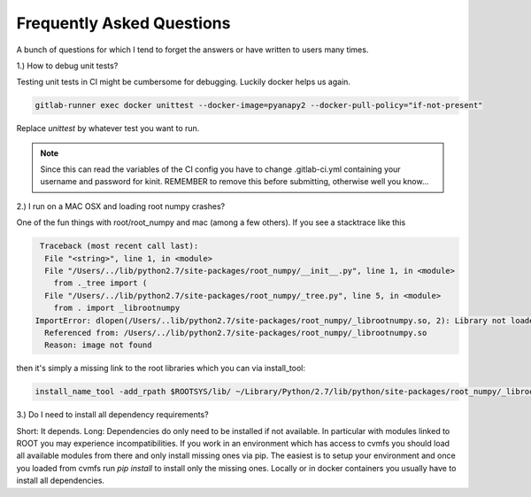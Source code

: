 Frequently Asked Questions
===========================

A bunch of questions for which I tend to forget the answers or have written to users many times.

1.) How to debug unit tests?

Testing unit tests in CI might be cumbersome for debugging. Luckily docker helps us again.

.. code-block:: python

    gitlab-runner exec docker unittest --docker-image=pyanapy2 --docker-pull-policy="if-not-present"

Replace `unittest` by whatever test you want to run.

.. note::

    Since this can read the variables of the CI config you have to change .gitlab-ci.yml containing your username and
    password for kinit. REMEMBER to remove this before submitting, otherwise well you know...


2.) I run on a MAC OSX and loading root numpy crashes?

One of the fun things with root/root_numpy and mac (among a few others). If you see a stacktrace like this

.. code-block:: python

     Traceback (most recent call last):
      File "<string>", line 1, in <module>
      File "/Users/../lib/python2.7/site-packages/root_numpy/__init__.py", line 1, in <module>
        from ._tree import (
      File "/Users/../lib/python2.7/site-packages/root_numpy/_tree.py", line 5, in <module>
        from . import _librootnumpy
    ImportError: dlopen(/Users/..lib/python2.7/site-packages/root_numpy/_librootnumpy.so, 2): Library not loaded: @rpath/libCore.so
      Referenced from: /Users/../lib/python2.7/site-packages/root_numpy/_librootnumpy.so
      Reason: image not found

then it's simply a missing link to the root libraries which you can via install_tool:

.. code-block:: python

    install_name_tool -add_rpath $ROOTSYS/lib/ ~/Library/Python/2.7/lib/python/site-packages/root_numpy/_librootnumpy.so


3.) Do I need to install all dependency requirements?

Short: It depends.
Long: Dependencies do only need to be installed if not available. In particular with modules linked to ROOT you may
experience incompatibilities. If you work in an environment which has access to cvmfs you should load all available modules
from there and only install missing ones via pip. The easiest is to setup your environment and once you loaded from cvmfs
run `pip install` to install only the missing ones. Locally or in docker containers you usually have to install all
dependencies.